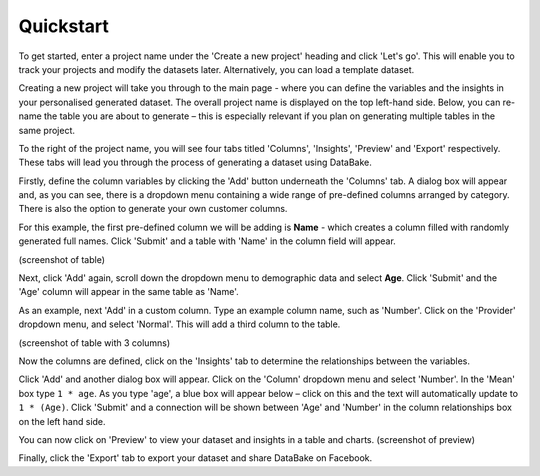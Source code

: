 Quickstart
==========

To get started, enter a project name under the 'Create a new project' heading and click 'Let's go'. This will enable you to track your projects and modify the datasets later. Alternatively, you can load a template dataset.

.. image:: images/quickstart/createproject.png

Creating a new project will take you through to the main page - where you can define the variables and the insights in your personalised generated dataset. The overall project name is displayed on the top left-hand side. Below, you can re-name the table you are about to generate – this is especially relevant if you plan on generating multiple tables in the same project.

.. image:: images/quickstart/projectscreen.png

To the right of the project name, you will see four tabs titled 'Columns', 'Insights', 'Preview' and 'Export' respectively. These tabs will lead you through the process of generating a dataset using DataBake. 

Firstly, define the column variables by clicking the 'Add' button underneath the 'Columns' tab. A dialog box will appear and, as you can see, there is a dropdown menu containing a wide range of pre-defined columns arranged by category. There is also the option to generate your own customer columns.

.. image:: images/quickstart/addcolumn.png

For this example, the first pre-defined column we will be adding is **Name** - which creates a column filled with randomly generated full names. Click 'Submit' and a table with 'Name' in the column field will appear.

(screenshot of table)

Next, click 'Add' again, scroll down the dropdown menu to demographic data and select **Age**. Click 'Submit' and the 'Age' column will appear in the same table as 'Name'. 

As an example, next 'Add' in a custom column. Type an example column name, such as 'Number'. Click on the 'Provider' dropdown menu, and select 'Normal'. This will add a third column to the table.

(screenshot of table with 3 columns)

Now the columns are defined, click on the 'Insights' tab to determine the relationships between the variables. 

Click 'Add' and another dialog box will appear. Click on the 'Column' dropdown menu and select 'Number'. In the 'Mean' box type ``1 * age``. As you type 'age', a blue box will appear below – click on this and the text will automatically update to ``1 * (Age)``. Click 'Submit' and a connection will be shown between 'Age' and 'Number' in the column relationships box on the left hand side. 

You can now click on 'Preview' to view your dataset and insights in a table and charts.
(screenshot of preview)

Finally, click the 'Export' tab to export your dataset and share DataBake on Facebook.
